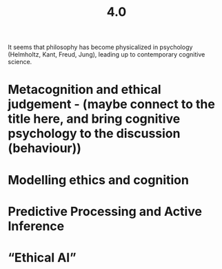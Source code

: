 #+title: 4.0

It seems that philosophy has become physicalized in psychology
(Helmholtz, Kant, Freud, Jung), leading up to contemporary cognitive
science.
* Metacognition and ethical judgement - (maybe connect to the title here, and bring cognitive psychology to the discussion (behaviour))
* Modelling ethics and cognition
* Predictive Processing and Active Inference
* “Ethical AI”
